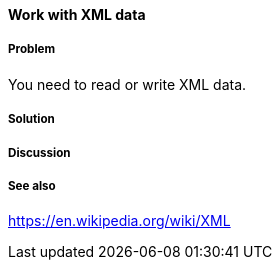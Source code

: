==== Work with XML data

// By Stefan Karlsson (zclj)

===== Problem

You need to read or write XML data.

===== Solution
// (clojure.zip/xml-zip (clojure.xml/parse "test-file.xml"))

// add info on (parse-seq file)

[source,clojure]
----

----

===== Discussion

===== See also
https://en.wikipedia.org/wiki/XML
